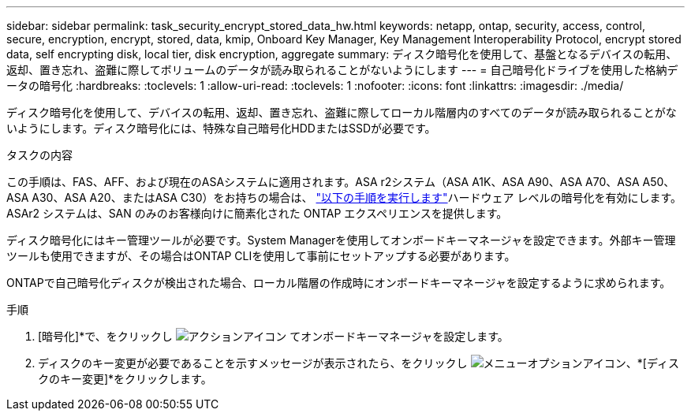 ---
sidebar: sidebar 
permalink: task_security_encrypt_stored_data_hw.html 
keywords: netapp, ontap, security, access, control, secure, encryption, encrypt, stored, data, kmip, Onboard Key Manager, Key Management Interoperability Protocol, encrypt stored data, self encrypting disk, local tier, disk encryption, aggregate 
summary: ディスク暗号化を使用して、基盤となるデバイスの転用、返却、置き忘れ、盗難に際してボリュームのデータが読み取られることがないようにします 
---
= 自己暗号化ドライブを使用した格納データの暗号化
:hardbreaks:
:toclevels: 1
:allow-uri-read: 
:toclevels: 1
:nofooter: 
:icons: font
:linkattrs: 
:imagesdir: ./media/


[role="lead"]
ディスク暗号化を使用して、デバイスの転用、返却、置き忘れ、盗難に際してローカル階層内のすべてのデータが読み取られることがないようにします。ディスク暗号化には、特殊な自己暗号化HDDまたはSSDが必要です。

.タスクの内容
この手順は、FAS、AFF、および現在のASAシステムに適用されます。ASA r2システム（ASA A1K、ASA A90、ASA A70、ASA A50、ASA A30、ASA A20、またはASA C30）をお持ちの場合は、 link:https://docs.netapp.com/us-en/asa-r2/secure-data/encrypt-data-at-rest.html["以下の手順を実行します"^]ハードウェア レベルの暗号化を有効にします。ASAr2 システムは、SAN のみのお客様向けに簡素化された ONTAP エクスペリエンスを提供します。

ディスク暗号化にはキー管理ツールが必要です。System Managerを使用してオンボードキーマネージャを設定できます。外部キー管理ツールも使用できますが、その場合はONTAP CLIを使用して事前にセットアップする必要があります。

ONTAPで自己暗号化ディスクが検出された場合、ローカル階層の作成時にオンボードキーマネージャを設定するように求められます。

.手順
. [暗号化]*で、をクリックし image:icon_gear.gif["アクションアイコン"] てオンボードキーマネージャを設定します。
. ディスクのキー変更が必要であることを示すメッセージが表示されたら、をクリックし image:icon_kabob.gif["メニューオプションアイコン"]、*[ディスクのキー変更]*をクリックします。

